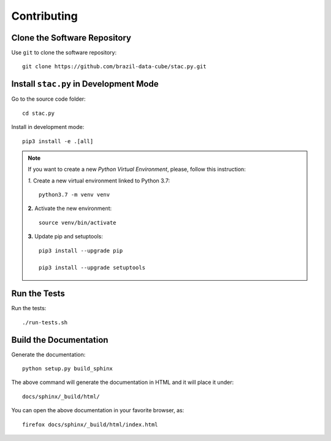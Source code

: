 ..
    This file is part of Python Client Library for STAC.
    Copyright (C) 2019-2021 INPE.

    Python Client Library for STAC is free software; you can redistribute it and/or modify it
    under the terms of the MIT License; see LICENSE file for more details.


Contributing
------------

Clone the Software Repository
+++++++++++++++++++++++++++++


Use ``git`` to clone the software repository::

    git clone https://github.com/brazil-data-cube/stac.py.git


Install ``stac.py`` in Development Mode
+++++++++++++++++++++++++++++++++++++++


Go to the source code folder::

    cd stac.py


Install in development mode::

    pip3 install -e .[all]


.. note::

    If you want to create a new *Python Virtual Environment*, please, follow this instruction:

    *1.* Create a new virtual environment linked to Python 3.7::

        python3.7 -m venv venv


    **2.** Activate the new environment::

        source venv/bin/activate


    **3.** Update pip and setuptools::

        pip3 install --upgrade pip

        pip3 install --upgrade setuptools


Run the Tests
+++++++++++++


Run the tests::

    ./run-tests.sh


Build the Documentation
+++++++++++++++++++++++


Generate the documentation::

    python setup.py build_sphinx


The above command will generate the documentation in HTML and it will place it under::

    docs/sphinx/_build/html/


You can open the above documentation in your favorite browser, as::

    firefox docs/sphinx/_build/html/index.html
